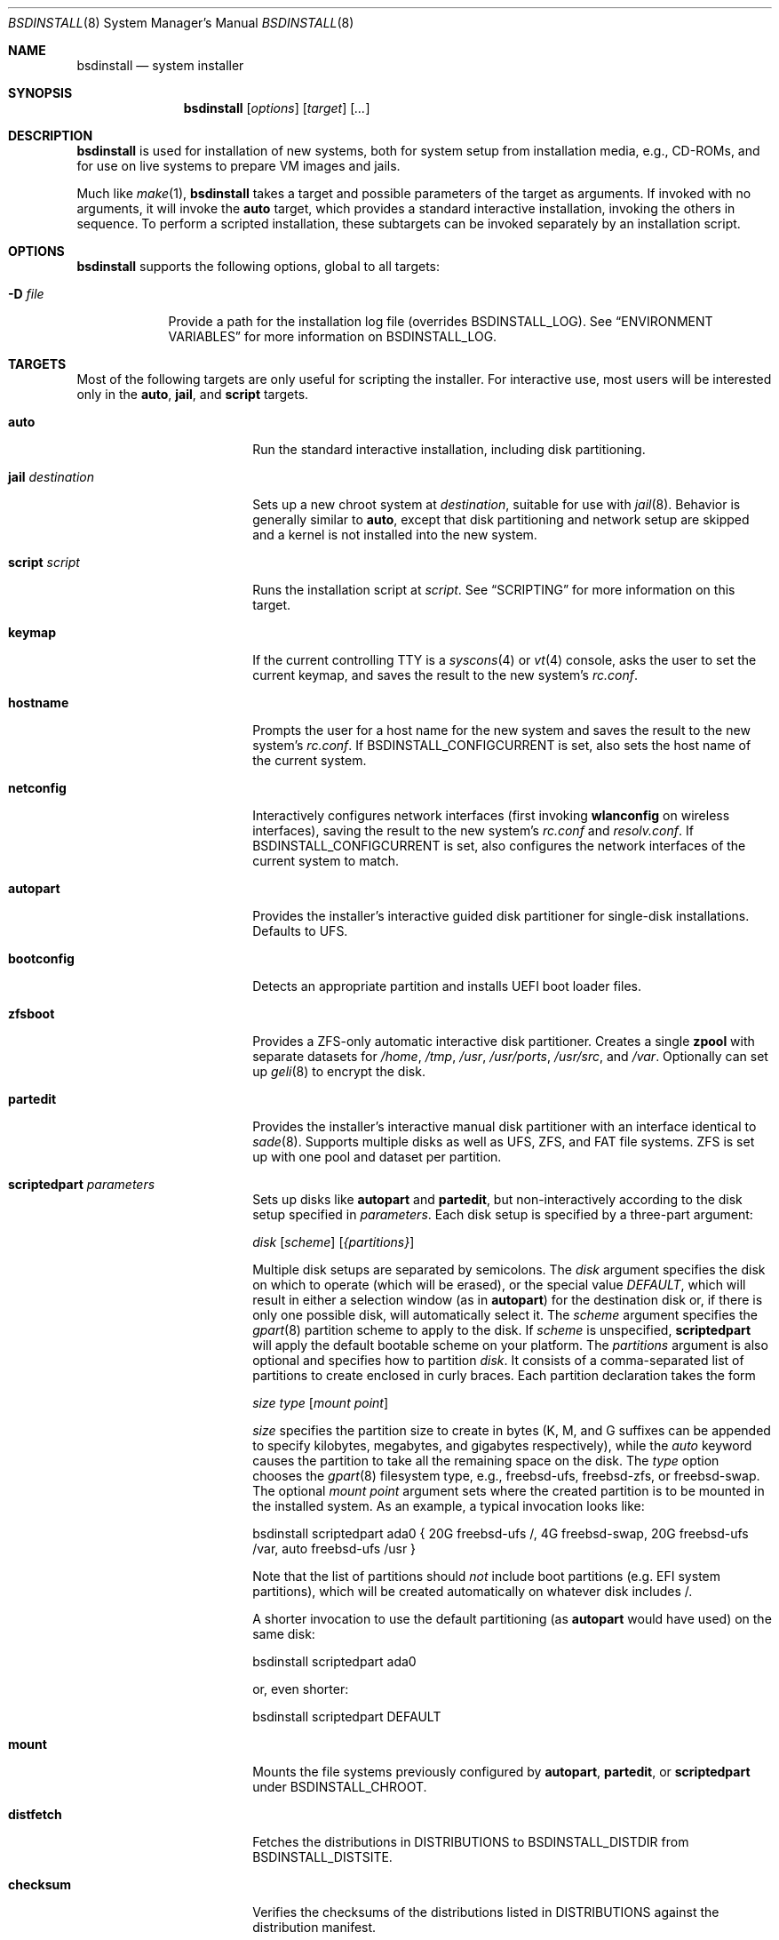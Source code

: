 .\"-
.\" Copyright (c) 2011-2013 Nathan Whitehorn <nwhitehorn@FreeBSD.org> All rights reserved.
.\" Copyright (c) 2018 Roberto Fernandez Cueto <roberfern@gmail.com>
.\"
.\" Redistribution and use in source and binary forms, with or without
.\" modification, are permitted provided that the following conditions
.\" are met:
.\" 1. Redistributions of source code must retain the above copyright
.\"    notice, this list of conditions and the following disclaimer.
.\" 2. Redistributions in binary form must reproduce the above copyright
.\"    notice, this list of conditions and the following disclaimer in the
.\"    documentation and/or other materials provided with the distribution.
.\"
.\" THIS SOFTWARE IS PROVIDED BY THE AUTHOR ``AS IS'' AND ANY EXPRESS OR
.\" IMPLIED WARRANTIES, INCLUDING, BUT NOT LIMITED TO, THE IMPLIED
.\" WARRANTIES OF MERCHANTABILITY AND FITNESS FOR A PARTICULAR PURPOSE ARE
.\" DISCLAIMED.  IN NO EVENT SHALL THE AUTHOR BE LIABLE FOR ANY DIRECT,
.\" INDIRECT, INCIDENTAL, SPECIAL, EXEMPLARY, OR CONSEQUENTIAL DAMAGES
.\" (INCLUDING, BUT NOT LIMITED TO, PROCUREMENT OF SUBSTITUTE GOODS OR
.\" SERVICES; LOSS OF USE, DATA, OR PROFITS; OR BUSINESS INTERRUPTION)
.\" HOWEVER CAUSED AND ON ANY THEORY OF LIABILITY, WHETHER IN CONTRACT,
.\" STRICT LIABILITY, OR TORT (INCLUDING NEGLIGENCE OR OTHERWISE) ARISING IN
.\" ANY WAY OUT OF THE USE OF THIS SOFTWARE, EVEN IF ADVISED OF THE
.\" POSSIBILITY OF SUCH DAMAGE.
.\"
.Dd November 18, 2023
.Dt BSDINSTALL 8
.Os
.Sh NAME
.Nm bsdinstall
.Nd system installer
.Sh SYNOPSIS
.Nm
.Op Ar options
.Op Ar target
.Op Ar ...
.Sh DESCRIPTION
.Nm
is used for installation of new systems, both for system setup from
installation media, e.g., CD-ROMs, and for use on live systems to prepare
VM images and jails.
.Pp
Much like
.Xr make 1 , Nm
takes a target and possible parameters of the target as arguments.
If invoked with no arguments, it will invoke the
.Cm auto
target, which provides a standard interactive installation, invoking the
others in sequence.
To perform a scripted installation,
these subtargets can be invoked separately by an installation script.
.Sh OPTIONS
.Nm
supports the following options, global to all targets:
.Bl -tag -width indent+
.It Fl D Ar file
Provide a path for the installation log file
.Pq overrides Ev BSDINSTALL_LOG .
See
.Sx ENVIRONMENT VARIABLES
for more information on
.Ev BSDINSTALL_LOG .
.El
.Sh TARGETS
Most of the following targets are only useful for scripting the installer.
For interactive use, most users will be interested only in the
.Cm auto ,
.Cm jail ,
and
.Cm script
targets.
.Bl -tag -width "jail destination"
.It Cm auto
Run the standard interactive installation, including disk partitioning.
.It Cm jail Ar destination
Sets up a new chroot system at
.Pa destination ,
suitable for use with
.Xr jail 8 .
Behavior is generally similar to
.Cm auto ,
except that disk partitioning and network setup are skipped and a kernel is
not installed into the new system.
.It Cm script Ar script
Runs the installation script at
.Pa script .
See
.Sx SCRIPTING
for more information on this target.
.It Cm keymap
If the current controlling TTY is a
.Xr syscons 4
or
.Xr vt 4
console, asks the user to set the current keymap, and saves the result to the
new system's
.Pa rc.conf .
.It Cm hostname
Prompts the user for a host name for the new system and saves the result to the
new system's
.Pa rc.conf .
If
.Ev BSDINSTALL_CONFIGCURRENT
is set, also sets the host name of the current system.
.It Cm netconfig
Interactively configures network interfaces (first invoking
.Cm wlanconfig
on wireless interfaces), saving the result to the new system's
.Pa rc.conf
and
.Pa resolv.conf .
If
.Ev BSDINSTALL_CONFIGCURRENT
is set, also configures the network interfaces of the current system to match.
.It Cm autopart
Provides the installer's interactive guided disk partitioner for single-disk
installations.
Defaults to UFS.
.It Cm bootconfig
Detects an appropriate partition and installs UEFI boot loader files.
.It Cm zfsboot
Provides a ZFS-only automatic interactive disk partitioner.
Creates a single
.Ic zpool
with separate datasets for
.Pa /home ,
.Pa /tmp ,
.Pa /usr ,
.Pa /usr/ports ,
.Pa /usr/src ,
and
.Pa /var .
Optionally can set up
.Xr geli 8
to encrypt the disk.
.It Cm partedit
Provides the installer's interactive manual disk partitioner with an interface
identical to
.Xr sade 8 .
Supports multiple disks as well as UFS, ZFS, and FAT file systems.
ZFS is set up with one pool and dataset per partition.
.It Cm scriptedpart Ar parameters
Sets up disks like
.Cm autopart
and
.Cm partedit ,
but non-interactively according to the disk setup specified in
.Ar parameters .
Each disk setup is specified by a three-part argument:
.Pp
.Ar disk
.Op Ar scheme
.Op Ar {partitions}
.Pp
Multiple disk setups are separated by semicolons.
The
.Ar disk
argument specifies the disk on which to operate (which will be erased),
or the special value
.Em DEFAULT ,
which will result in either a selection window (as in
.Cm autopart )
for the destination disk or, if there is only one possible disk, will
automatically select it.
The
.Ar scheme
argument specifies the
.Xr gpart 8
partition scheme to apply to the disk.
If
.Ar scheme
is unspecified,
.Cm scriptedpart
will apply the default bootable scheme on your platform.
The
.Ar partitions
argument is also optional and specifies how to partition
.Ar disk .
It consists of a comma-separated list of partitions to create enclosed in
curly braces.
Each partition declaration takes the form
.Pp
.Ar size
.Ar type
.Op Ar mount point
.Pp
.Ar size
specifies the partition size to create in bytes (K, M, and G suffixes
can be appended to specify kilobytes, megabytes, and gigabytes respectively),
while the
.Em auto
keyword causes the partition to take all the remaining space on the disk.
The
.Ar type
option chooses the
.Xr gpart 8
filesystem type, e.g., freebsd-ufs, freebsd-zfs, or freebsd-swap.
The optional
.Ar mount point
argument sets where the created partition is to be mounted in the installed
system.
As an example, a typical invocation looks like:
.Pp
bsdinstall scriptedpart ada0 { 20G freebsd-ufs /, 4G freebsd-swap, 20G freebsd-ufs /var, auto freebsd-ufs /usr }
.Pp
Note that the list of partitions should
.Em not
include boot partitions (e.g. EFI system partitions), which will be created automatically on whatever disk includes /.
.Pp
A shorter invocation to use the default partitioning (as
.Cm autopart
would have used) on the same disk:
.Pp
bsdinstall scriptedpart ada0
.Pp
or, even shorter:
.Pp
bsdinstall scriptedpart DEFAULT
.It Cm mount
Mounts the file systems previously configured by
.Cm autopart ,
.Cm partedit ,
or
.Cm scriptedpart
under
.Ev BSDINSTALL_CHROOT .
.It Cm distfetch
Fetches the distributions in
.Ev DISTRIBUTIONS
to
.Ev BSDINSTALL_DISTDIR
from
.Ev BSDINSTALL_DISTSITE .
.It Cm checksum
Verifies the checksums of the distributions listed in
.Ev DISTRIBUTIONS
against the distribution manifest.
.It Cm distextract
Extracts the distributions listed in
.Ev DISTRIBUTIONS
into
.Ev BSDINSTALL_CHROOT .
.It Cm rootpass
Interactively invokes
.Xr passwd 1
in the new system to set the root user's password.
.It Cm adduser
Interactively invokes
.Xr adduser 8
in the new system.
.It Cm time
Interactively sets the time, date, and time zone of the new system.
.It Cm services
Queries the user for the system daemons to begin at system startup,
writing the result into the new system's
.Pa rc.conf .
.It Cm entropy
Reads a small amount of data from
.Pa /dev/random
and stores it in a file in the new system's root directory.
.It Cm config
Installs the configuration files destined for the new system, e.g.,
.Xr rc.conf 5
fragments generated by
.Cm netconfig ,
etc.) onto the new system.
.El
.Sh ENVIRONMENT VARIABLES
The following environment variables control various aspects of the installation
process.
Many are used internally during installation and have reasonable default values
for most installation scenarios.
Others are set by various interactive user prompts, and can be usefully
overridden when making scripted or customized installers.
.Bl -tag -width "BSDINSTALL_DISTSITE"
.It Ev TMPDIR
The directory to use for temporary files.
Default:
.Dq Pa /tmp
.It Ev DISTRIBUTIONS
The set of distributions to install, e.g., "base.txz kernel.txz ports.txz".
Default: unset
.It Ev PARTITIONS
The partitioning of the disk onto which the system is being installed.
See
.Cm scriptedpart
of
the
.Sx TARGETS
section for format details. If this variable is unset, the installer will
use the default partitioning as in
.Cm autopart .
Default: unset
.It Ev BSDINSTALL_DISTDIR
The directory in which the distribution files can be found (or to which they
should be downloaded).
Default:
.Dq Pa /usr/freebsd-dist
.It Ev BSDINSTALL_DISTSITE
URL from which the distribution files should be downloaded if they are not
already present in the directory defined by
.Ev BSDINSTALL_DISTDIR .
This should be a full path to the files, including architecture and release
names.
Most targets, e.g.,
.Cm auto
and
.Cm jail ,
that prompt for a
.Fx
mirror will skip that step if this variable is already defined in the
environment.
Example:
.Pa https://download.freebsd.org/ftp/releases/powerpc/powerpc64/13.1-RELEASE/
or
.Pa http://ftp-archive.freebsd.org/pub/FreeBSD-Archive/old-releases/amd64/12.2-RELEASE/ .
.It Ev BSDINSTALL_CHROOT
The directory into which the distribution files should be unpacked and the
directory at which the root file system of the new system should be mounted.
Default:
.Dq Pa /mnt
.It Ev BSDINSTALL_LOG
Path to a log file for the installation.
Default:
.Dq Pa $TMPDIR/bsdinstall_log
.It Ev BSDINSTALL_SKIP_HARDENING
If not empty, the
.Cm auto
target
will not invoke the
.Cm hardening
target.
.It Ev BSDINSTALL_SKIP_HOSTNAME
If not empty, the
.Cm auto
target
will not invoke the
.Cm hostname
target.
.It Ev BSDINSTALL_SKIP_KEYMAP
If not empty, the
.Cm auto
target
will not invoke the
.Cm keymap
target.
.It Ev BSDINSTALL_SKIP_MANUAL
If not empty, the
.Cm auto
target will not offer to open a shell in the new system
for final manual modifications.
.It Ev BSDINSTALL_SKIP_SERVICES
If not empty, the
.Cm auto
target
will not invoke the
.Cm services
target.
.It Ev BSDINSTALL_SKIP_TIME
If not empty, the
.Cm auto
target
will not invoke the
.Cm time
target.
.It Ev BSDINSTALL_SKIP_USERS
If not empty, the
.Cm auto
target
will not invoke the
.Cm adduser
target.
.It Ev BSDINSTALL_SKIP_FINALCONFIG
If not empty, the
.Cm auto
target will not show the final configuration dialog,
where earlier configuration choices can be revisited.
.It Ev BSDINSTALL_TMPETC
Directory where files destined for the new system's
.Pa /etc
will be stored until the
.Cm config
target is executed.
If this directory does not already exist, it will be created.
Default:
.Dq Pa $TMPDIR/bsdinstall_etc
.It Ev BSDINSTALL_TMPBOOT
Directory where files destined for the new system's
.Pa /boot
will be stored until the
.Cm config
target is executed.
If this directory does not already exist, it will be created.
Default:
.Dq Pa $TMPDIR/bsdinstall_boot
.It Ev ROOTPASS_ENC
Encrypted string to set the root password to in the format expected by
.Xr pw 8
.Fl H Ar 0 .
This option is used if both it and
.Ev ROOTPASS_PLAIN
are set.
.It Ev ROOTPASS_PLAIN
Plain text string to set the root password to.
.It Ev ZFSBOOT_POOL_NAME
Name for the pool containing the base system.
Default:
.Dq zroot
.It Ev ZFSBOOT_POOL_CREATE_OPTIONS
Options to be used when creating the base system's pool.
Each option must be preceded by the -O flag to be taken into consideration
or the pool will not be created due to errors using the command
.Cm zpool .
Default:
.Dq Li "-O compress=lz4 -O atime=off"
.It Ev ZFSBOOT_BEROOT_NAME
Name for the boot environment parent dataset.
This is a non-mountable dataset meant to be a parent dataset where different
boot environment are going to be created.
Default:
.Dq ROOT
.It Ev ZFSBOOT_BOOTFS_NAME
Name for the primary boot environment, which will be the default boot
environment for the system.
Default:
.Dq default
.It Ev ZFSBOOT_VDEV_TYPE
The type of pool to be created for the base system.
This variable can take one of this values: stripe (No redundancy),
mirror (n-Way mirroring), raid10 (RAID 1+0 - n x 2-Way Mirrors),
raidz1 (RAID-Z1 - Single Redundancy RAID), raidz2 (RAID-Z2 - Double Redundancy RAID)
or raidz3 (RAID-Z3 Triple Redundancy RAID).
Default:
.Dq stripe
.It Ev ZFSBOOT_FORCE_4K_SECTORS
Controls the minimum sector size of the pool.
If this variable is not empty, the minimum sector size is 4K.
If this variable is empty, the minimum sector size is 512.
Note that the sector size of the pool will always be at least
the sector size of the backing disks.
Default:
.Dq 1
.It Ev ZFSBOOT_GELI_ENCRYPTION
If this variable is not empty, it will use
.Xr geli 8
to encrypt the root pool, enabling automatically the
.Ev ZFSBOOT_BOOT_POOL
variable.
Default:
.Dq ""
.It Ev ZFSBOOT_GELI_KEY_FILE
Path to the
.Xr geli 8
keyfile used to encrypt the pool where the base system is stored.
Default:
.Dq Pa /boot/encryption.key
.It Ev ZFSBOOT_BOOT_POOL
If set, a separated boot pool will be created for the kernel of the
system and
.Xr loader 8 .
Default: unset
.It Ev ZFSBOOT_BOOT_POOL_CREATE_OPTIONS
Options to use when creating the boot pool, when enabled (See
.Ev ZFSBOOT_BOOT_POOL ).
Default: unset
.It Ev ZFSBOOT_BOOT_POOL_NAME
Name for the optional boot pool when it is enabled, (See
.Ev ZFSBOOT_BOOT_POOL ).
Default:
.Dq bootpool
.It Ev ZFSBOOT_BOOT_POOL_SIZE
Size of the boot pool when it is enabled (See
.Ev ZFSBOOT_BOOT_POOL ).
Default:
.Dq 2g
.It Ev ZFSBOOT_DISKS
Disks to be used for the base system, including the boot pool.
This variable must only be used on a scripted installation.
See
.Sx SCRIPTING
for more information.
Default: unset
.It Ev ZFSBOOT_SWAP_SIZE
Size of the swap partition on each block device.
This variable will be passed to
.Xr gpart 8 ;
which supports SI unit suffixes.
Default:
.Dq 2g
.It Ev ZFSBOOT_SWAP_ENCRYPTION
If set, enables the encryption of the swap partition using
.Xr geli 8 .
Default: ""
.It Ev ZFSBOOT_SWAP_MIRROR
If set, enables a swap mirroring using
.Xr gmirror 8 .
Default:
unset
.It Ev ZFSBOOT_DATASETS
ZFS datasets to be created on the root zpool, it requires the
following datasets:
.Pa /tmp ,
.Pa /var/tmp ,
.Pa /$ZFSBOOT_BEROOT_NAME/$ZFSBOOT_BOOTFS_NAME .
See
.Sx ZFS DATASETS
for more information about how to populate this variable and
its default value.
.It Ev ZFSBOOT_CONFIRM_LAYOUT
If set and the installation is interactive, allow the user to confirm
the layout before continuing with the installation.
Default:
.Dq 1
.El
.Sh SCRIPTING
.Nm
supports unattended, or minimally-attended, installations using scripting.
This can be used with either modified physical installation media or with
.Xr diskless 8
installations over the network; information on preparing such media can be
found in
.Sx BUILDING AUTOMATIC INSTALL MEDIA
.Pp
Scripted installations follow an essentially identical path to interactive
installations, though with some minor feature differences (for example,
scripted installations do not support fetching of remote distribution files
since scripted installations normally install the same files and the distributions
can be added directly to the installation media).
.Nm
scripts consist of two parts: a
.Em preamble
and a
.Em setup script .
The preamble sets up the options for the installation (how to partition the
disk[s], which distributions to install, etc.) and the optional second part is
a shell script run under
.Xr chroot 8
in the newly installed system before
.Nm
exits.
The two parts are separated by the usual script header (#!), which also sets
the interpreter for the setup script.
.Pp
A typical bsdinstall script, using the default filesystem layout and the UFS
filesystem, looks like this:
.Bd -literal -offset indent
PARTITIONS=DEFAULT
DISTRIBUTIONS="kernel.txz base.txz"

#!/bin/sh
sysrc ifconfig_DEFAULT=DHCP
sysrc sshd_enable=YES
pkg install puppet
.Ed
.Pp
For a scripted installation involving a ZFS pool spanning multiple disks,
the script instead looks like this:
.Bd -literal -offset indent
DISTRIBUTIONS="kernel.txz base.txz"
export ZFSBOOT_VDEV_TYPE=stripe
export ZFSBOOT_DISKS="ada0 ada1"
export nonInteractive="YES"

#!/bin/sh
echo "ifconfig_DEFAULT=DHCP" >> /etc/rc.conf
echo "sshd_enable=YES" >> /etc/rc.conf
pkg install puppet
.Ed
.Pp
On
.Fx
release media, such a script placed at
.Pa /etc/installerconfig
will be run at boot time and the system will be rebooted automatically after
the installation has completed.
This can be used for unattended network installation of new systems; see
.Xr diskless 8
for details.
.Ss PREAMBLE
The preamble consists of installer settings.
These control global installation parameters (see
.Sx ENVIRONMENT VARIABLES )
as well as disk partitioning.
The preamble is interpreted as a
.Xr sh 1
script run at the very beginning of the install.
If more complicated behavior than setting these variables is desired,
arbitrary commands can be run here to extend the installer.
In addition to the variables in
.Sx ENVIRONMENT VARIABLES ,
in particular
.Ev DISTRIBUTIONS ,
the preamble can contain a variable
.Ev PARTITIONS
which is passed to the
.Cm scriptedpart
target to control disk setup.
.Pp
Alternatively,
to use
.Cm zfsboot
instead of
.Cm partedit ,
the preamble can contain the variable
.Ev ZFSBOOT_DATASETS
instead of
.Ev PARTITIONS
(see below).
If using
.Cm zfsboot ,
the variables
.Ev ZFSBOOT_DISKS
and
.Ev ZFSBOOT_VDEV_TYPE
must be set to create the pool of disks for the base system.
Usually, for a mirrored booting disk, these two variables look like this:
.Bd -literal -offset indent
ZFSBOOT_DISKS="ada0 ada1"
ZFSBOOT_VDEV_TYPE=mirror
.Ed
.Pp
Remember to export all the variables for the
.Cm zfsboot
command, otherwise installation will fail.
.Ss SETUP SCRIPT
Following the preamble is an optional shell script, beginning with a #!
declaration.
This script will be run at the end of the installation process inside a
.Xr chroot 8
environment in the newly installed system and can be used to set up
configuration files, install packages, etc.
Note that newly configured system services, e.g., networking have not
been started in the installed system at this time and only installation
host services are available.
.Ss ZFS DATASETS
If using
.Cm zfsboot
in an installation script, the
.Cm zfsboot
partitioning tool takes the
.Ev ZFSBOOT_DATASETS
variable to create the ZFS datasets on the base system.
This variable definition can become large if the pool contains many datasets.
The default value of
.Ev ZFSBOOT_DATASETS
is:
.Bd -literal -offset indent
# DATASET	OPTIONS (comma or space separated; or both)

# Boot Environment [BE] root and default boot dataset
/$ZFSBOOT_BEROOT_NAME				mountpoint=none
/$ZFSBOOT_BEROOT_NAME/$ZFSBOOT_BOOTFS_NAME	mountpoint=/

# Home directories separated so they are common to all BEs
/home		mountpoint=/home

# Compress /tmp, allow exec but not setuid
/tmp		mountpoint=/tmp,exec=on,setuid=off

# Do not mount /usr so that 'base' files go to the BEROOT
/usr		mountpoint=/usr,canmount=off

# Ports tree
/usr/ports	setuid=off

# Source tree (compressed)
/usr/src

# Create /var and friends
/var		mountpoint=/var,canmount=off
/var/audit	exec=off,setuid=off
/var/crash	exec=off,setuid=off
/var/log	exec=off,setuid=off
/var/mail	atime=on
/var/tmp	setuid=off
.Ed
.Pp
The first column is the name of the dataset to be created as part of the
.Ev ZFSBOOT_POOL_NAME
pool and the remainder of each line contains the options to be set on each dataset.
If multiple options are given, they can be separated by either commas or whitespace;
everything following a pound/hash character is ignored as a comment.
.Ss BUILDING AUTOMATIC INSTALL MEDIA
If building automatic install media, use tar to extract a release ISO:
.Dl mkdir release-media
.Dl tar -C release-media -xvf FreeBSD-13.0-RELEASE-amd64-disc1.iso
.Pp
Then place a script as above in
.Pa etc/installerconfig
.Pp
This directory can then be used directly as an NFS root for
.Xr diskless 8
installations or it can be rebuilt into an ISO image using the release scripts in
.Pa /usr/src/release .
For example, on amd64:
.Dl sh /usr/src/release/amd64/mkisoimages.sh -b '13_0_RELEASE_AMD64_CD' output.iso release-media
.Sh HISTORY
This version of
.Nm
first appeared in
.Fx 9.0 .
.Sh AUTHORS
.An Nathan Whitehorn Aq Mt nwhitehorn@FreeBSD.org
.An Devin Teske Aq Mt dteske@FreeBSD.org
.An Allan Jude Aq Mt allanjude@FreeBSD.org
